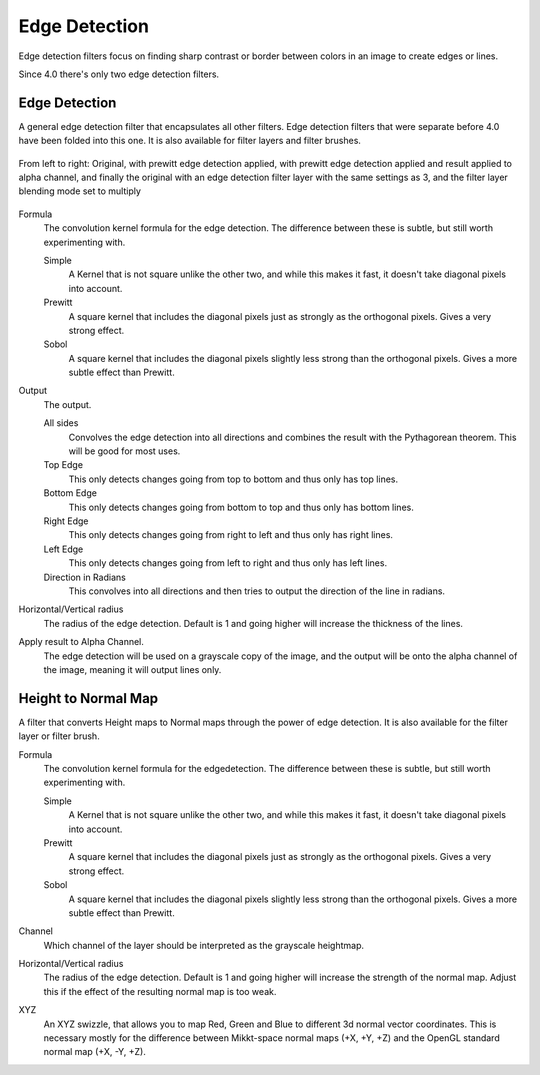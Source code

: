 .. meta::
   :description:
        Overview of the edgedetection filters.

.. metadata-placeholder

   :authors: - Wolthera van Hövell tot Westerflier <griffinvalley@gmail.com>
             - Raghavendra Kamath <raghavendr.raghu@gmail.com>
   :license: GNU free documentation license 1.3 or later.

.. index:: Edge Detection, Sobel, Prewitt
.. _edge_detection_filters:

==============
Edge Detection
==============

Edge detection filters focus on finding sharp contrast or border between colors in an image to create edges or lines.

Since 4.0 there's only two edge detection filters.

Edge Detection
--------------

.. versionadded:: 4.0

A general edge detection filter that encapsulates all other filters. Edge detection filters that were separate before 4.0 have been folded into this one. It is also available for filter layers and filter brushes.

.. figure:: /images/en/Krita_4_0_edge_detection.png
   :align: center
   :figwidth: 800
   
   From left to right: Original, with prewitt edge detection applied, with prewitt edge detection applied and result applied to alpha channel, and finally the original with an edge detection filter layer with the same settings as 3, and the filter layer blending mode set to multiply

Formula
    The convolution kernel formula for the edge detection. The difference between these is subtle, but still worth experimenting with.

    Simple
        A Kernel that is not square unlike the other two, and while this makes it fast, it doesn't take diagonal pixels into account.
    Prewitt
        A square kernel that includes the diagonal pixels just as strongly as the orthogonal pixels. Gives a very strong effect.
    Sobol
        A square kernel that includes the diagonal pixels slightly less strong than the orthogonal pixels. Gives a more subtle effect than Prewitt.

Output
    The output.

    All sides
        Convolves the edge detection into all directions and combines the result with the Pythagorean theorem. This will be good for most uses.
    Top Edge
        This only detects changes going from top to bottom and thus only has top lines.
    Bottom Edge
        This only detects changes going from bottom to top and thus only has bottom lines.
    Right Edge
        This only detects changes going from right to left and thus only has right lines.
    Left Edge
        This only detects changes going from left to right and thus only has left lines.
    Direction in Radians
        This convolves into all directions and then tries to output the direction of the line in radians.

Horizontal/Vertical radius
    The radius of the edge detection. Default is 1 and going higher will increase the thickness of the lines.
Apply result to Alpha Channel.
    The edge detection will be used on a grayscale copy of the image, and the output will be onto the alpha channel of the image, meaning it will output lines only.

.. index:: Height Map, Normal Map

Height to Normal Map
--------------------

.. versionadded:: 4.0

.. image:: /images/en/Krita_4_0_height_to_normal_map.png
   :align: center

A filter that converts Height maps to Normal maps through the power of edge detection. It is also available for the filter layer or filter brush.

Formula
    The convolution kernel formula for the edgedetection. The difference between these is subtle, but still worth experimenting with.

    Simple
        A Kernel that is not square unlike the other two, and while this makes it fast, it doesn't take diagonal pixels into account.
    Prewitt
        A square kernel that includes the diagonal pixels just as strongly as the orthogonal pixels. Gives a very strong effect.
    Sobol
        A square kernel that includes the diagonal pixels slightly less strong than the orthogonal pixels. Gives a more subtle effect than Prewitt.

Channel
    Which channel of the layer should be interpreted as the grayscale heightmap.
Horizontal/Vertical radius
    The radius of the edge detection. Default is 1 and going higher will increase the strength of the normal map. Adjust this if the effect of the resulting normal map is too weak.
XYZ
    An XYZ swizzle, that allows you to map Red, Green and Blue to different 3d normal vector coordinates. This is necessary mostly for the difference between Mikkt-space normal maps (+X, +Y, +Z) and the OpenGL standard normal map (+X, -Y, +Z).
